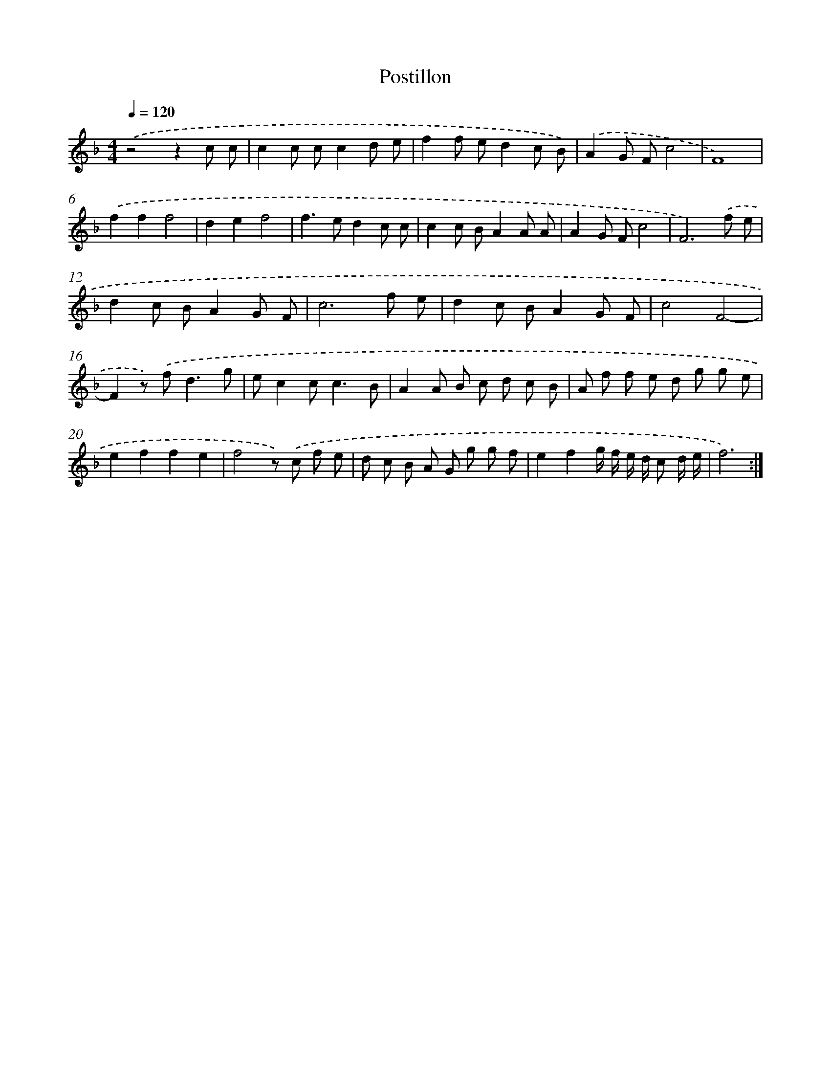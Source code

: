 X: 429
T: Postillon
%%abc-version 2.0
%%abcx-abcm2ps-target-version 5.9.1 (29 Sep 2008)
%%abc-creator hum2abc beta
%%abcx-conversion-date 2018/11/01 14:35:32
%%humdrum-veritas 3737377054
%%humdrum-veritas-data 2684915616
%%continueall 1
%%barnumbers 0
L: 1/8
M: 4/4
Q: 1/4=120
K: F clef=treble
.('z4z2c c |
c2c cc2d e |
f2f ed2c B) |
.('A2G Fc4 |
F8) |
.('f2f2f4 |
d2e2f4 |
f2>e2d2c c |
c2c BA2A A |
A2G Fc4 |
F6).('f e |
d2c BA2G F |
c6f e |
d2c BA2G F |
c4F4- |
F2z) .('f2<d2g |
ec2c2<c2B |
A2A B c d c B |
A f f e d g g e |
e2f2f2e2 |
f4z) .('c f e |
d c B A G g g f |
e2f2g/ f/ e/ d/ c d/ e/ |
f6) :|]
